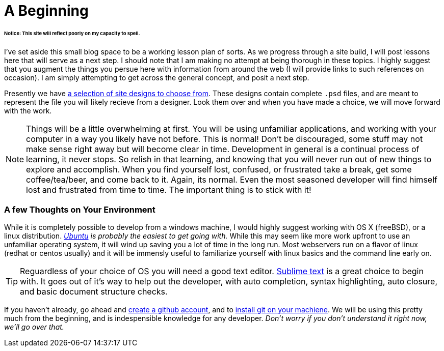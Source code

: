 = A Beginning
:hp-tags: introdction, development environment

====== Notice: This site will reflect poorly on my capacity to spell.

I've set aside this small blog space to be a working lesson plan of sorts.  As we progress through a site build, I will post lessons here that will serve as a next step. I should note that I am making no attempt at being thorough in these topics. I highly suggest that you augment the things you persue here with information from around the web (I will provide links to such references on occasion).  I am simply attempting to get across the general concept, and posit a next step. 

Presently we have https://www.pinterest.com/irainsloppyhell/web-design/[a selection of site designs to choose from].  These designs contain complete `.psd` files, and are meant to represent the file you will likely recieve from a designer.  Look them over and when you have made a choice, we will move forward with the work.

NOTE: Things will be a little overwhelming at first. You will be using unfamiliar applications, and working with your computer in a way you likely have not before.  This is normal! Don't be discouraged, some stuff may not make sense right away but will become clear in time. Development in general is a continual process of learning, it never stops.  So relish in that learning, and knowing that you will never run out of new things to explore and accomplish. When you find yourself lost, confused, or frustrated take a break, get some coffee/tea/beer, and come back to it. Again, its normal. Even the most seasoned developer will find himself lost and frustrated from time to time. The important thing is to stick with it!

=== A few Thoughts on Your Environment

While it is completely possible to develop from a windows machine, I would highly suggest working with OS X (freeBSD), or a linux distribution. _http://www.ubuntu.com/[Ubuntu] is probably the easiest to get going with._ While this may seem like more work upfront to use an unfamiliar operating system, it will wind up saving you a lot of time in the long run.  Most webservers run on a flavor of linux (redhat or centos usually) and it will be immensly useful to familiarize yourself with linux basics and the command line early on.

TIP: Reguardless of your choice of OS you will need a good text editor.  https://www.sublimetext.com/[Sublime text] is a great choice to begin with. It goes out of it's way to help out the developer, with auto completion, syntax highlighting, auto closure, and basic document structure checks.

If you haven't already, go ahead and https://github.com/[create a github account], and to https://git-scm.herokuapp.com/book/en/v2/Getting-Started-Installing-Git[install git on your machiene].  We will be using this pretty much from the beginning, and is indespensible knowledge for any developer. _Don't worry if you don't understand it right now, we'll go over that._